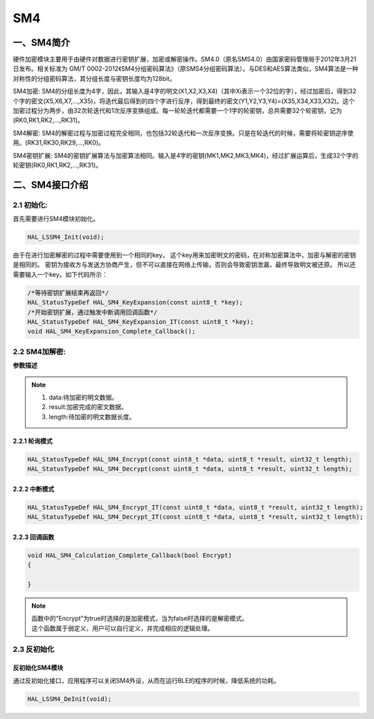 .. _SM4_ref:

SM4
==============

一、SM4简介
--------------

硬件加密模块主要用于由硬件对数据进行密钥扩展，加密或解密操作。SM4.0（原名SMS4.0）由国家密码管理局于2012年3月21日发布。相关标准为 GM/T 0002-2012《SM4分组密码算法》（原SMS4分组密码算法）。与DES和AES算法类似，SM4算法是一种对称性的分组密码算法，其分组长度与密钥长度均为128bit。

SM4加密: SM4的分组长度为4字，因此，其输入是4字的明文(X1,X2,X3,X4)（其中Xi表示一个32位的字），经过加密后，得到32个字的密文(X5,X6,X7,...,X35)，将迭代最后得到的四个字进行反序，得到最终的密文(Y1,Y2,Y3,Y4)=(X35,X34,X33,X32)。这个加密过程分为两步，由32次轮迭代和1次反序变换组成。每一轮轮迭代都需要一个1字的轮密钥，总共需要32个轮密钥，记为(RK0,RK1,RK2,...,RK31)。

SM4解密: SM4的解密过程与加密过程完全相同，也包括32轮迭代和一次反序变换。只是在轮迭代的时候，需要将轮密钥逆序使用。(RK31,RK30,RK29,...,RK0)。

SM4密钥扩展: SM4的密钥扩展算法与加密算法相同。输入是4字的密钥(MK1,MK2,MK3,MK4)，经过扩展运算后，生成32个字的轮密钥(RK0,RK1,RK2,...,RK31)。

二、SM4接口介绍
----------------------
2.1 初始化:
++++++++++++++++++++++++++++++
首先需要进行SM4模块初始化。


.. code ::

    HAL_LSSM4_Init(void);
    
由于在进行加密解密的过程中需要使用到一个相同的key，
这个key用来加密明文的密码，在对称加密算法中，加密与解密的密钥是相同的。
密钥为接收方与发送方协商产生，但不可以直接在网络上传输，否则会导致密钥泄漏，最终导致明文被还原。
所以还需要输入一个key。如下代码所示：

.. code ::

    /*等待密钥扩展结束再返回*/
    HAL_StatusTypeDef HAL_SM4_KeyExpansion(const uint8_t *key);
    /*开始密钥扩展，通过触发中断调用回调函数*/
    HAL_StatusTypeDef HAL_SM4_KeyExpansion_IT(const uint8_t *key);
    void HAL_SM4_KeyExpansion_Complete_Callback();

2.2 SM4加解密:
++++++++++++++++++++++++++++++

**参数描述**

.. note ::

    #. data:待加密的明文数据。
    #. result:加密完成的密文数据。
    #. length:待加密的明文数据长度。

2.2.1 轮询模式
......................

.. code ::

    HAL_StatusTypeDef HAL_SM4_Encrypt(const uint8_t *data, uint8_t *result, uint32_t length);
    HAL_StatusTypeDef HAL_SM4_Decrypt(const uint8_t *data, uint8_t *result, uint32_t length);

2.2.2 中断模式
......................

.. code ::

    HAL_StatusTypeDef HAL_SM4_Encrypt_IT(const uint8_t *data, uint8_t *result, uint32_t length);
    HAL_StatusTypeDef HAL_SM4_Decrypt_IT(const uint8_t *data, uint8_t *result, uint32_t length);

2.2.3 回调函数 
......................
.. code ::

    void HAL_SM4_Calculation_Complete_Callback(bool Encrypt)
    {

    }
.. note ::
    
    | 函数中的“Encrypt”为true时选择的是加密模式，当为false时选择的是解密模式。
    | 这个函数属于弱定义，用户可以自行定义，并完成相应的逻辑处理。

2.3 反初始化
++++++++++++++++++++++++++++++

反初始化SM4模块
.........................

通过反初始化接口，应用程序可以关闭SM4外设，从而在运行BLE的程序的时候，降低系统的功耗。

.. code ::

    HAL_LSSM4_DeInit(void);